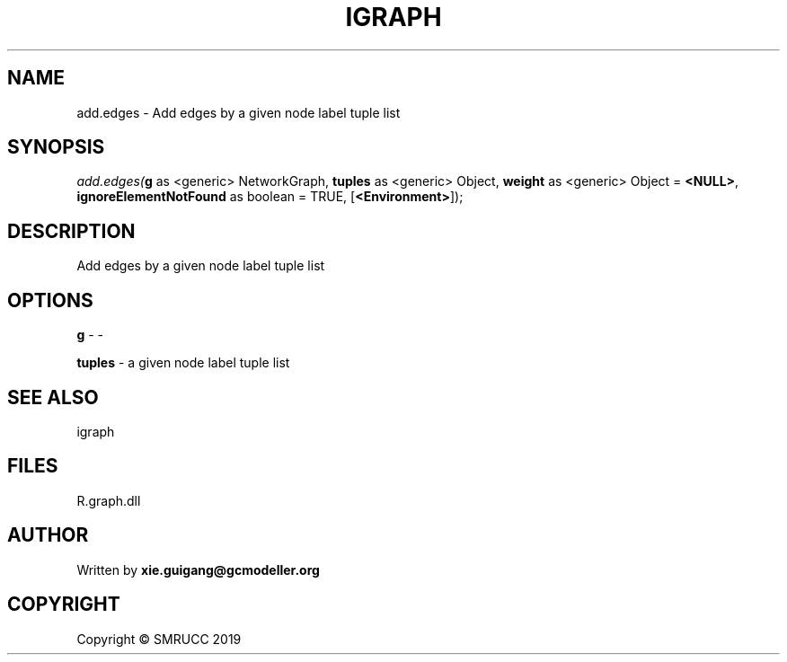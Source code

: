 .\" man page create by R# package system.
.TH IGRAPH 2 2020-11-02 "add.edges" "add.edges"
.SH NAME
add.edges \- Add edges by a given node label tuple list
.SH SYNOPSIS
\fIadd.edges(\fBg\fR as <generic> NetworkGraph, 
\fBtuples\fR as <generic> Object, 
\fBweight\fR as <generic> Object = \fB<NULL>\fR, 
\fBignoreElementNotFound\fR as boolean = TRUE, 
[\fB<Environment>\fR]);\fR
.SH DESCRIPTION
.PP
Add edges by a given node label tuple list
.PP
.SH OPTIONS
.PP
\fBg\fB \fR\- -
.PP
.PP
\fBtuples\fB \fR\- a given node label tuple list
.PP
.SH SEE ALSO
igraph
.SH FILES
.PP
R.graph.dll
.PP
.SH AUTHOR
Written by \fBxie.guigang@gcmodeller.org\fR
.SH COPYRIGHT
Copyright © SMRUCC 2019
